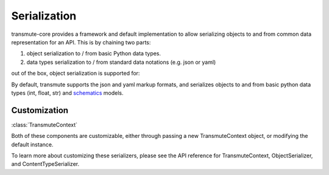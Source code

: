 =============
Serialization
=============

transmute-core provides a framework and default implementation to
allow serializing objects to and from common data representation for
an API. This is by chaining two parts:

1. object serialization to / from basic Python data types.
2. data types serialization to / from standard data notations (e.g. json or yaml)

out of the box, object serialization is supported for:

By default, transmute supports the json and yaml markup formats, and
serializes objects to and from basic python data types (int, float, str) and `schematics
<http://schematics.readthedocs.org/en/latest/>`_ models.

-------------
Customization
-------------

:class:`TransmuteContext`

Both of these components are customizable, either through passing a new
TransmuteContext object, or modifying the default instance.

To learn more about customizing these serializers, please see the API reference
for TransmuteContext, ObjectSerializer, and ContentTypeSerializer.
